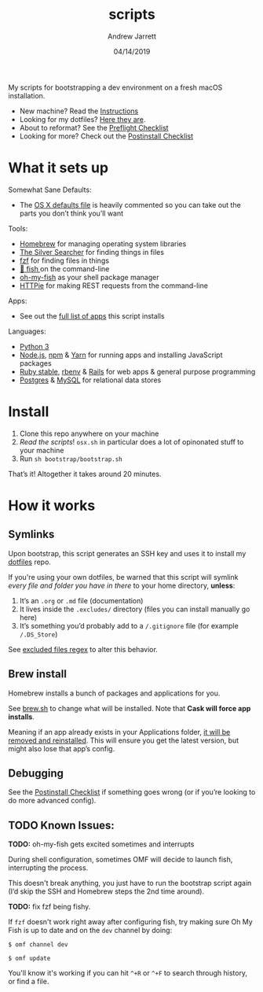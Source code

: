#+TITLE: scripts
#+AUTHOR: Andrew Jarrett
#+EMAIL:ahrjarrett@gmail.com
#+DATE: 04/14/2019

My scripts for bootstrapping a dev environment on a fresh macOS installation.

- New machine? Read the [[https://github.com/ahrjarrett/scripts#installation][Instructions]]
- Looking for my dotfiles? [[https://github.com/ahrjarrett/dotfiles][Here they are]].
- About to reformat? See the [[https://github.com/ahrjarrett/scripts/blob/master/preflight.org][Preflight Checklist]]
- Looking for more? Check out the [[https://github.com/ahrjarrett/scripts#postinstall-checklist][Postinstall Checklist]]

* What it sets up

Somewhat Sane Defaults:
- The [[https://github.com/ahrjarrett/scripts/blob/master/bootstrap/osx.sh][OS X defaults file]] is heavily commented so you can take out the parts you don’t think you’ll want

Tools:
- [[https://brew.sh/][Homebrew]] for managing operating system libraries
- [[https://github.com/ggreer/the_silver_searcher][The Silver Searcher]] for finding things in files
- [[https://github.com/junegunn/fzf][fzf]] for finding files in things
- [[https://github.com/fish-shell/fish-shell][🍣 fish ]] on the command-line 
- [[https://github.com/oh-my-fish/oh-my-fish][oh-my-fish]] as your shell package manager
- [[https://httpie.org/][HTTPie]] for making REST requests from the command-line

Apps:
- See out the [[https://github.com/ahrjarrett/scripts#installed-os-x-apps][full list of apps]] this script installs

Languages:
- [[https://docs.python.org/3/][Python 3]]
- [[https://nodejs.org][Node.js]], [[https://npmjs.com][npm]] & [[https://yarnpkg.com/en/][Yarn]] for running apps and installing JavaScript packages
- [[https://www.ruby-lang.org/en/][Ruby stable]], [[https://github.com/rbenv/rbenv][rbenv]] & [[https://rubygems.org/gems/rails/][Rails]] for web apps & general purpose programming
- [[https://www.postgresql.org/][Postgres]] & [[https://www.mysql.com/][MySQL]] for relational data stores


* Install

1. Clone this repo anywhere on your machine
2. /Read the scripts/! ~osx.sh~ in particular does a lot of opinonated stuff to your machine
3. Run ~sh bootstrap/bootstrap.sh~

That’s it! Altogether it takes around 20 minutes.


* How it works

** Symlinks

Upon bootstrap, this script generates an SSH key and uses it to install my [[https://github.com/ahrjarrett/dotfiles][dotfiles]] repo.

If you're using your own dotfiles, be warned that this script will symlink /every file and folder you have in there/ to your home directory, *unless*:

1. It’s an ~.org~ or ~.md~ file (documentation)
2. It lives inside the ~.excludes/~ directory (files you can install manually go here)
3. It’s something you’d probably add to a ~/.gitignore~ file (for example ~/.DS_Store~)

See [[https://github.com/ahrjarrett/scripts/blob/master/bootstrap/link.sh#L3][excluded files regex]] to alter this behavior.

** Brew install

Homebrew installs a bunch of packages and applications for you.

See [[https://github.com/ahrjarrett/dotfiles/blob/master/scripts/brew.sh][brew.sh]] to change what will be installed. Note that *Cask will force app installs*.

Meaning if an app already exists in your Applications folder, _it will be removed and reinstalled_. This will ensure you get the latest version, but might also lose that app’s config.

** Debugging

See the [[https://github.com/ahrjarrett/dotfiles#postinstall-checklist][Postinstall Checklist]] if something goes wrong (or if you’re looking to do more advanced config).


** TODO Known Issues:

*TODO:* oh-my-fish gets excited sometimes and interrupts

During shell configuration, sometimes OMF will decide to launch fish, interrupting the process.

This doesn't break anything, you just have to run the bootstrap script again (I’d skip the SSH and Homebrew steps the 2nd time around).

*TODO:* fix fzf being fishy.

If ~fzf~ doesn't work right away after configuring fish, try making sure Oh My Fish is up to date and on the ~dev~ channel by doing:

   ~$ omf channel dev~
   
   ~$ omf update~
   
You'll know it's working if you can hit =^+R= or =^+F= to search through history, or find a file.
